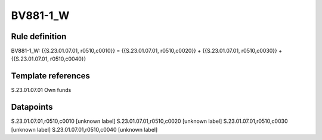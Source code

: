 =========
BV881-1_W
=========

Rule definition
---------------

BV881-1_W: {{S.23.01.07.01, r0510,c0010}} = {{S.23.01.07.01, r0510,c0020}} + {{S.23.01.07.01, r0510,c0030}} + {{S.23.01.07.01, r0510,c0040}}


Template references
-------------------

S.23.01.07.01 Own funds


Datapoints
----------

S.23.01.07.01,r0510,c0010 [unknown label]
S.23.01.07.01,r0510,c0020 [unknown label]
S.23.01.07.01,r0510,c0030 [unknown label]
S.23.01.07.01,r0510,c0040 [unknown label]


